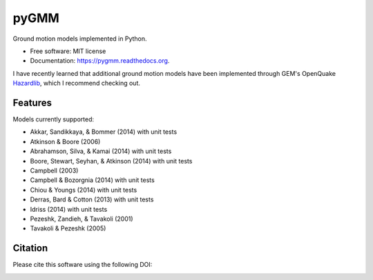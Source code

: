 =====
pyGMM
=====

.. image:: https://img.shields.io/pypi/v/pygmm.svg
    :target: https://pypi.python.org/pypi/pygmm
    :alt: PyPi Cheese Shop

.. image:: https://img.shields.io/travis/arkottke/pygmm.svg
    :target: https://travis-ci.org/arkottke/pygmm
    :alt: Build Status

.. image:: https://readthedocs.org/projects/pygmm/badge/?version=latest&style=flat
    :target: https://pygmm.readthedocs.org
    :alt: Documentation Status

.. image:: https://coveralls.io/repos/github/arkottke/pygmm/badge.svg?branch=master
    :target: https://coveralls.io/github/arkottke/pygmm?branch=master
    :alt: Test Coverage

.. image:: https://landscape.io/github/arkottke/pygmm/master/landscape.svg?style=flat
    :target: https://landscape.io/github/arkottke/pygmm/master
    :alt: Code Health

.. image:: https://img.shields.io/badge/license-MIT-blue.svg
    :target: https://github.com/arkottke/pygmm/blob/master/LICENSE
    :alt: License
    
.. image:: https://zenodo.org/badge/21452/arkottke/pygmm.svg
   :target: https://zenodo.org/badge/latestdoi/21452/arkottke/pygmm
   :alt: DOI Information

Ground motion models implemented in Python.

* Free software: MIT license
* Documentation: https://pygmm.readthedocs.org.

I have recently learned that additional ground motion models have been implemented through GEM's OpenQuake Hazardlib_, which I recommend checking out.

.. _Hazardlib: https://github.com/gem/oq-hazardlib

Features
--------

Models currently supported:

* Akkar, Sandikkaya, & Bommer (2014) with unit tests

* Atkinson & Boore (2006)

* Abrahamson, Silva, & Kamai (2014) with unit tests

* Boore, Stewart, Seyhan, & Atkinson (2014) with unit tests

* Campbell (2003)

* Campbell & Bozorgnia (2014) with unit tests

* Chiou & Youngs (2014) with unit tests

* Derras, Bard & Cotton (2013) with unit tests

* Idriss (2014) with unit tests

* Pezeshk, Zandieh, & Tavakoli (2001)

* Tavakoli & Pezeshk (2005)


Citation
--------

Please cite this software using the following DOI:

.. image:: https://zenodo.org/badge/21452/arkottke/pygmm.svg
   :target: https://zenodo.org/badge/latestdoi/21452/arkottke/pygmm
   :alt: DOI Information
